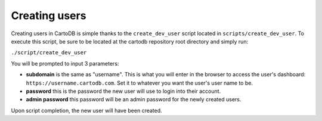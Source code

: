 Creating users
==============

Creating users in CartoDB is simple thanks to the ``create_dev_user`` script located in ``scripts/create_dev_user``. To execute this script, be sure to be located at the cartodb repository root directory and simply run:

``./script/create_dev_user``

You will be prompted to input 3 parameters:

* **subdomain** is the same as "username". This is what you will enter in the browser to access the user's dashboard: ``https://username.cartodb.com``. Set it to whatever you want the user's user name to be.
* **password** this is the password the new user will use to login into their account.
* **admin password** this password will be an admin password for the newly created users.

Upon script completion, the new user will have been created.